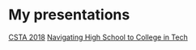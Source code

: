 

* My presentations
[[./csta-2018/index.html][CSTA 2018]]
[[./navigating-hs-to-college-in-techcsta/index.html][Navigating High School to College in Tech]]
